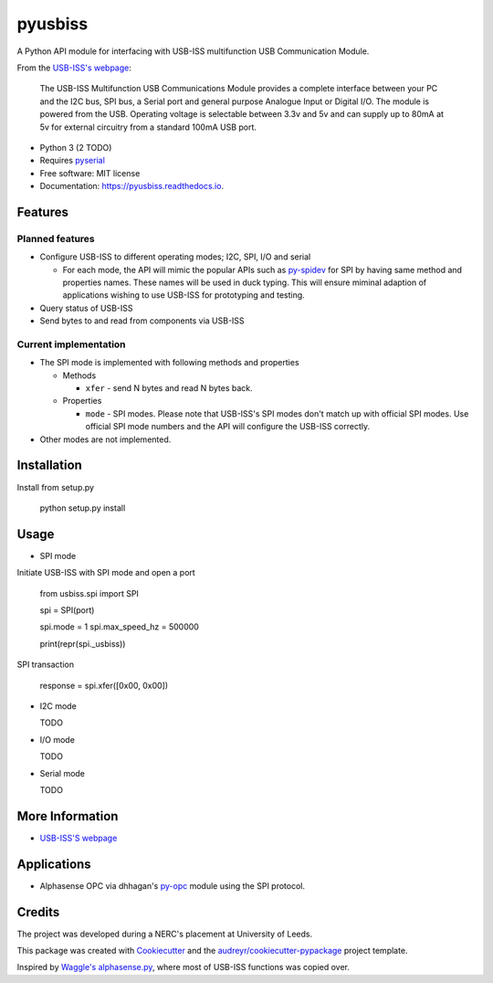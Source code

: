 ===============================
pyusbiss
===============================

A Python API module for interfacing with USB-ISS multifunction USB
Communication Module.

From the `USB-ISS's webpage`_:

  The USB-ISS Multifunction USB Communications Module provides a complete
  interface between your PC and the I2C bus, SPI bus, a Serial port and general
  purpose Analogue Input or Digital I/O.
  The module is powered from the USB.
  Operating voltage is selectable between 3.3v and 5v and can supply up to
  80mA at 5v for external circuitry from a standard 100mA USB port.

* Python 3 (2 TODO)
* Requires pyserial_
* Free software: MIT license
* Documentation: https://pyusbiss.readthedocs.io.

Features
--------

Planned features
****************

* Configure USB-ISS to different operating modes; I2C, SPI, I/O and serial

  * For each mode, the API will mimic the popular APIs such as `py-spidev`_ for
    SPI by having same method and properties names. These names will be used in
    duck typing.
    This will ensure miminal adaption of applications wishing to use USB-ISS
    for prototyping and testing.

* Query status of USB-ISS
* Send bytes to and read from components via USB-ISS

Current implementation
**********************

* The SPI mode is implemented with following methods and properties

  * Methods

    * ``xfer`` - send N bytes and read N bytes back.

  * Properties

    * ``mode`` - SPI modes. Please note that USB-ISS's SPI modes don't match up
      with official SPI modes. Use official SPI mode numbers and the API will
      configure the USB-ISS correctly.

* Other modes are not implemented.

Installation
------------

Install from setup.py

  python setup.py install

Usage
-----

* SPI mode

Initiate USB-ISS with SPI mode and open a port

  from usbiss.spi import SPI

  spi = SPI(port)

  spi.mode = 1
  spi.max_speed_hz = 500000

  print(repr(spi._usbiss))

SPI transaction

  response = spi.xfer([0x00, 0x00])

* I2C mode

  TODO

* I/O mode

  TODO

* Serial mode

  TODO

More Information
----------------

* `USB-ISS'S webpage`_

Applications
------------

* Alphasense OPC via dhhagan's py-opc_ module using the SPI protocol.

Credits
-------

The project was developed during a NERC's placement at University of Leeds.

This package was created with Cookiecutter_ and the `audreyr/cookiecutter-pypackage`_ project template.

Inspired by `Waggle's alphasense.py`_, where most of USB-ISS functions was copied over.

.. _`USB-ISS's webpage`: https://www.robot-electronics.co.uk/htm/usb_iss_tech.htm
.. _pyserial: https://pypi.python.org/pypi/pyserial
.. _py-spidev: https://pypi.python.org/pypi/spidev
.. _py-opc: https://pypi.python.org/pypi/py-opc
.. _Cookiecutter: https://github.com/audreyr/cookiecutter
.. _`audreyr/cookiecutter-pypackage`: https://github.com/audreyr/cookiecutter-pypackage
.. _`Waggle's alphasense.py`: https://github.com/waggle-sensor/waggle

